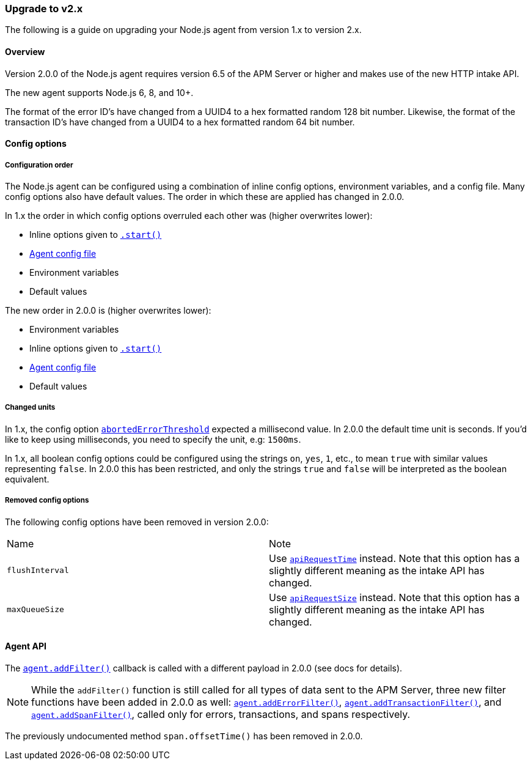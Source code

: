 [[upgrade-to-v2]]

ifdef::env-github[]
NOTE: For the best reading experience,
please view this documentation at https://www.elastic.co/guide/en/apm/agent/nodejs/current/upgrade-to-v2.html[elastic.co]
endif::[]

=== Upgrade to v2.x

The following is a guide on upgrading your Node.js agent from version 1.x to version 2.x.

[[v2-overview]]
==== Overview

Version 2.0.0 of the Node.js agent requires version 6.5 of the APM Server or higher and makes use of the new HTTP intake API.

The new agent supports Node.js 6, 8, and 10+.

The format of the error ID's have changed from a UUID4 to a hex formatted random 128 bit number.
Likewise,
the format of the transaction ID's have changed from a UUID4 to a hex formatted random 64 bit number.

[[v2-config-options]]
==== Config options

[[v2-configuration-order]]
===== Configuration order

The Node.js agent can be configured using a combination of inline config options,
environment variables,
and a config file.
Many config options also have default values.
The order in which these are applied has changed in 2.0.0.

In 1.x the order in which config options overruled each other was (higher overwrites lower):

- Inline options given to <<apm-start,`.start()`>>
- <<agent-configuration-file,Agent config file>>
- Environment variables
- Default values

The new order in 2.0.0 is (higher overwrites lower):

- Environment variables
- Inline options given to <<apm-start,`.start()`>>
- <<agent-configuration-file,Agent config file>>
- Default values

[[v2-changed-units]]
===== Changed units

In 1.x,
the config option <<aborted-error-threshold,`abortedErrorThreshold`>> expected a millisecond value.
In 2.0.0 the default time unit is seconds.
If you'd like to keep using milliseconds,
you need to specify the unit,
e.g: `1500ms`.

In 1.x,
all boolean config options could be configured using the strings `on`,
`yes`,
`1`, etc., to mean `true` with similar values representing `false`.
In 2.0.0 this has been restricted,
and only the strings `true` and `false` will be interpreted as the boolean equivalent.

[[v2-removed-config-options]]
===== Removed config options

The following config options have been removed in version 2.0.0:

|=======================================================================
|Name |Note
|`flushInterval` |Use <<api-request-time,`apiRequestTime`>> instead. Note that this option has a slightly different meaning as the intake API has changed.
|`maxQueueSize` |Use <<api-request-size,`apiRequestSize`>> instead. Note that this option has a slightly different meaning as the intake API has changed.
|=======================================================================

[[v2-agent-api]]
==== Agent API

The <<apm-add-filter,`agent.addFilter()`>> callback is called with a different payload in 2.0.0 (see docs for details).

[NOTE]
====
While the `addFilter()` function is still called for all types of data sent to the APM Server,
three new filter functions have been added in 2.0.0 as well:
<<apm-add-error-filter,`agent.addErrorFilter()`>>,
<<apm-add-transaction-filter,`agent.addTransactionFilter()`>>,
and <<apm-add-span-filter,`agent.addSpanFilter()`>>,
called only for errors,
transactions,
and spans respectively.
====

The previously undocumented method `span.offsetTime()` has been removed in 2.0.0.
